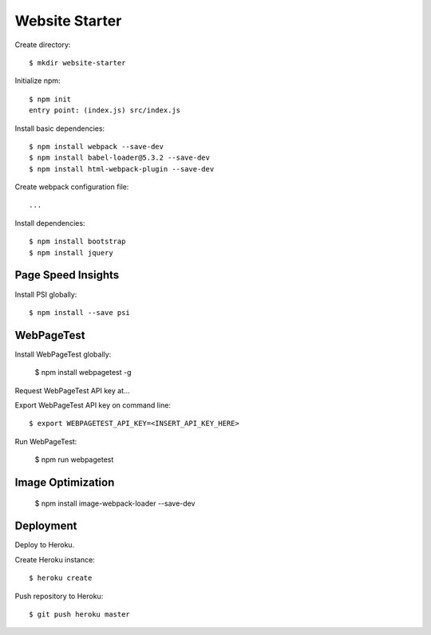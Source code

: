 Website Starter
===============

Create directory::

  $ mkdir website-starter

Initialize npm::

  $ npm init
  entry point: (index.js) src/index.js

Install basic dependencies::

  $ npm install webpack --save-dev
  $ npm install babel-loader@5.3.2 --save-dev
  $ npm install html-webpack-plugin --save-dev

Create webpack configuration file::

  ...

Install dependencies::

  $ npm install bootstrap
  $ npm install jquery



Page Speed Insights
-------------------

Install PSI globally::

  $ npm install --save psi

WebPageTest
-----------

Install WebPageTest globally:

  $ npm install webpagetest -g

Request WebPageTest API key at...

Export WebPageTest API key on command line::

  $ export WEBPAGETEST_API_KEY=<INSERT_API_KEY_HERE>

Run WebPageTest:

  $ npm run webpagetest

Image Optimization
------------------

  $ npm install image-webpack-loader --save-dev


Deployment
----------

Deploy to Heroku.

Create Heroku instance::

  $ heroku create

Push repository to Heroku::

  $ git push heroku master

